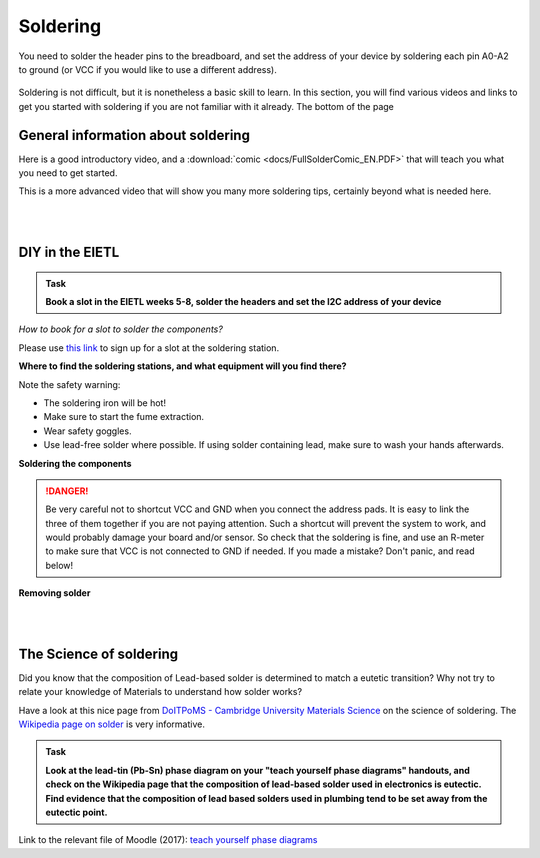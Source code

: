 Soldering
=========



You need to solder the header pins to the breadboard, and set the address of your device by soldering each pin A0-A2 to ground (or VCC if you would like to use a different address).


.. figure:: images/Components.png
   :scale: 50 %
   :alt: 


Soldering is not difficult, but it is nonetheless a basic skill to learn.
In this section, you will find various videos and links to get you started with soldering if you are not familiar with it already.
The bottom of the page 


General information about soldering
-----------------------------------

Here is a good introductory video, and a :download:`comic <docs/FullSolderComic_EN.PDF>` that will teach you what you need to get started.

.. raw:: html

   <iframe width="560" height="315" src="http://www.youtube.com/embed/f95i88OSWB4" frameborder="0" allowfullscreen></iframe>



This is a more advanced video that will show you many more soldering tips, certainly beyond what is needed here.

.. raw:: html

   <iframe width="560" height="315" src="http://www.youtube.com/embed/t9LOtOBOTb0" frameborder="0" allowfullscreen></iframe>

..

..


|
|



DIY in the EIETL
----------------



.. admonition:: Task

   **Book a slot in the EIETL weeks 5-8, solder the headers and set the I2C address of your device**


*How to book for a slot to solder the components?*

Please use `this link <http://to.eng.cam.ac.uk/teaching/apps/cuedle/index.php?context=HeaderSoldering>`_ to sign up for a slot at the soldering station.





**Where to find the soldering stations, and what equipment will you find there?**

.. raw:: html

   <iframe width="560" height="315" src="http://www.youtube.com/embed/OauRHzzIPMk" frameborder="0" allowfullscreen></iframe>

   <iframe width="560" height="315" src="http://www.youtube.com/embed/77X4XcjcQV0" frameborder="0" allowfullscreen></iframe>

Note the safety warning:

- The soldering iron will be hot!
- Make sure to start the fume extraction.
- Wear safety goggles.
- Use lead-free solder where possible. If using solder containing lead, make sure to wash your hands afterwards.



**Soldering the components**



.. raw:: html

   <iframe width="560" height="315" src="http://www.youtube.com/embed/knjjIf9SR9c" frameborder="0" allowfullscreen></iframe>

   <iframe width="560" height="315" src="http://www.youtube.com/embed/1SItk_6e-mc" frameborder="0" allowfullscreen></iframe>


.. DANGER::
   Be very careful not to shortcut VCC and GND when you connect the address pads. It is easy to link the three of them together if you are not paying attention. Such a shortcut will prevent the system to work, and would probably damage your board and/or sensor. So check that the soldering is fine, and use an R-meter to make sure that VCC is not connected to GND if needed. If you made a mistake? Don't panic, and read below!


**Removing solder**


.. raw:: html

   <iframe width="560" height="315" src="http://www.youtube.com/embed/mcc2kdqpvKg" frameborder="0" allowfullscreen></iframe>

   <iframe width="560" height="315" src="http://www.youtube.com/embed/pWi0EyEDnEU" frameborder="0" allowfullscreen></iframe>



|
|



The Science of soldering
------------------------

Did you know that the composition of Lead-based solder is determined to match a eutetic transition?
Why not try to relate your knowledge of Materials to understand how solder works?

Have a look at this nice page from `DoITPoMS - Cambridge University Materials Science <https://www.doitpoms.ac.uk/tlplib/phase-diagrams>`_ on the science of soldering.
The `Wikipedia page on solder <https://en.wikipedia.org/wiki/Solder>`_  is very informative.


.. admonition:: Task

   **Look at the lead-tin (Pb-Sn) phase diagram on your "teach yourself phase diagrams" handouts, and check on the Wikipedia page that the composition of lead-based solder used in electronics is eutectic.
   Find evidence that the composition of lead based solders used in plumbing tend to be set away from the eutectic point.**

Link to the relevant file of Moodle (2017): `teach yourself phase diagrams <https://www.vle.cam.ac.uk/mod/resource/view.php?id=452751>`_


